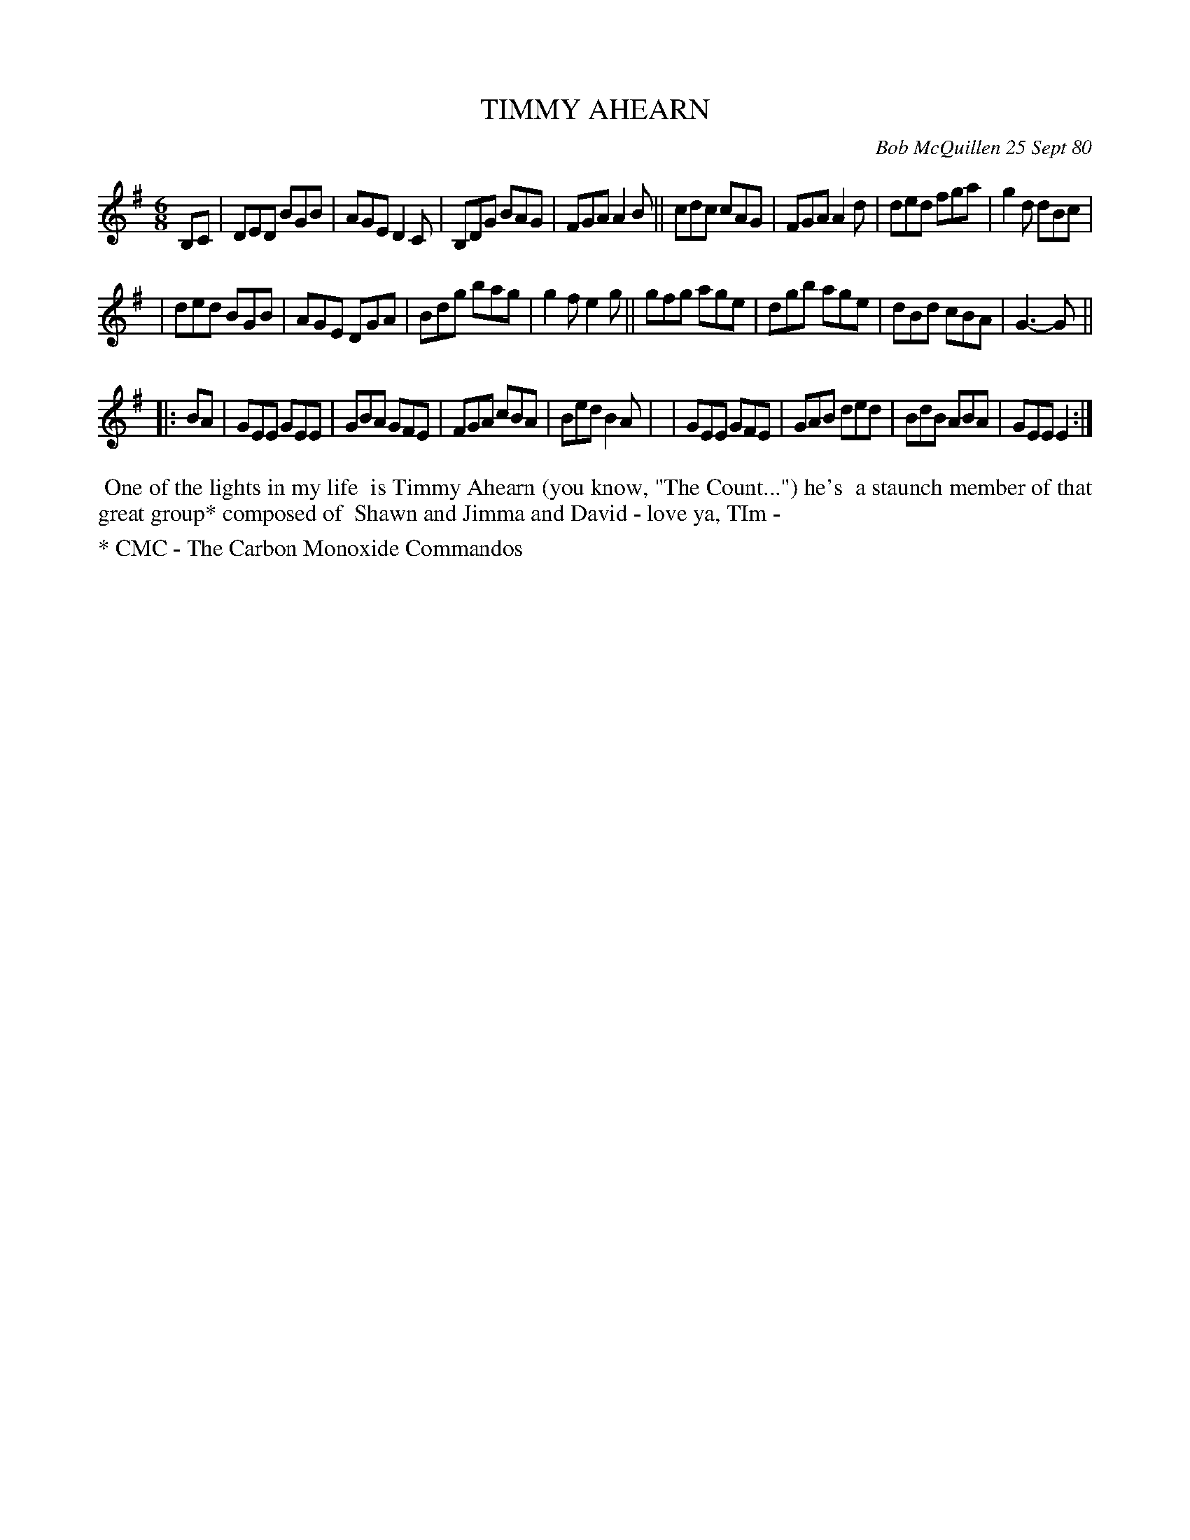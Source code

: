 X: 05085
T: TIMMY AHEARN
C: Bob McQuillen 25 Sept 80
B: Bob's Note Book 5 #85
%R: jig
Z: 2021 John Chambers <jc:trillian.mit.edu>
M: 6/8
L: 1/8
K: G	# and Em
B,C \
| DED BGB | AGE D2C | B,DG BAG | FGA A2B || cdc cAG | FGA A2d | ded fga | g2d dBc |
| ded BGB | AGE DGA | Bdg bag | g2f e2g || gfg age | dgb age | dBd cBA | G3- G ||
K: Em
|: BA \
| GEE GEE | GBA GFE | FGA cBA | Bed B2A |\
| GEE GFE | GAB ded | BdB ABA | GEE E2 :|
%%begintext align
%% One of the lights in my life
%% is Timmy Ahearn (you know, "The Count...") he's
%% a staunch member of that great group* composed of
%% Shawn and Jimma and David - love ya, TIm -
%%endtext
%%text * CMC - The Carbon Monoxide Commandos
